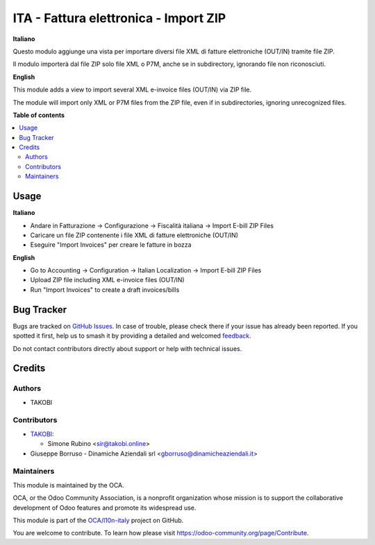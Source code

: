======================================
ITA - Fattura elettronica - Import ZIP
======================================

.. 
   !!!!!!!!!!!!!!!!!!!!!!!!!!!!!!!!!!!!!!!!!!!!!!!!!!!!
   !! This file is generated by oca-gen-addon-readme !!
   !! changes will be overwritten.                   !!
   !!!!!!!!!!!!!!!!!!!!!!!!!!!!!!!!!!!!!!!!!!!!!!!!!!!!
   !! source digest: sha256:e6d9d8149457679933ac3803a325b515ec35d031570683f60dc4c3929329101d
   !!!!!!!!!!!!!!!!!!!!!!!!!!!!!!!!!!!!!!!!!!!!!!!!!!!!

.. |badge1| image:: https://img.shields.io/badge/maturity-Beta-yellow.png
    :target: https://odoo-community.org/page/development-status
    :alt: Beta
.. |badge2| image:: https://img.shields.io/badge/licence-AGPL--3-blue.png
    :target: http://www.gnu.org/licenses/agpl-3.0-standalone.html
    :alt: License: AGPL-3
.. |badge3| image:: https://img.shields.io/badge/github-OCA%2Fl10n--italy-lightgray.png?logo=github
    :target: https://github.com/OCA/l10n-italy/tree/16.0/l10n_it_fatturapa_import_zip
    :alt: OCA/l10n-italy
.. |badge4| image:: https://img.shields.io/badge/weblate-Translate%20me-F47D42.png
    :target: https://translation.odoo-community.org/projects/l10n-italy-16-0/l10n-italy-16-0-l10n_it_fatturapa_import_zip
    :alt: Translate me on Weblate
.. |badge5| image:: https://img.shields.io/badge/runboat-Try%20me-875A7B.png
    :target: https://runboat.odoo-community.org/builds?repo=OCA/l10n-italy&target_branch=16.0
    :alt: Try me on Runboat

|badge1| |badge2| |badge3| |badge4| |badge5|

**Italiano**

Questo modulo aggiunge una vista per importare diversi file XML di
fatture elettroniche (OUT/IN) tramite file ZIP.

Il modulo importerà dal file ZIP solo file XML o P7M, anche se in
subdirectory, ignorando file non riconosciuti.

**English**

This module adds a view to import several XML e-invoice files (OUT/IN)
via ZIP file.

The module will import only XML or P7M files from the ZIP file, even if
in subdirectories, ignoring unrecognized files.

**Table of contents**

.. contents::
   :local:

Usage
=====

**Italiano**

-  Andare in Fatturazione -> Configurazione -> Fiscalità italiana ->
   Import E-bill ZIP Files
-  Caricare un file ZIP contenente i file XML di fatture elettroniche
   (OUT/IN)
-  Eseguire "Import Invoices" per creare le fatture in bozza

**English**

-  Go to Accounting -> Configuration -> Italian Localization -> Import
   E-bill ZIP Files
-  Upload ZIP file including XML e-invoice files (OUT/IN)
-  Run "Import Invoices" to create a draft invoices/bills

Bug Tracker
===========

Bugs are tracked on `GitHub Issues <https://github.com/OCA/l10n-italy/issues>`_.
In case of trouble, please check there if your issue has already been reported.
If you spotted it first, help us to smash it by providing a detailed and welcomed
`feedback <https://github.com/OCA/l10n-italy/issues/new?body=module:%20l10n_it_fatturapa_import_zip%0Aversion:%2016.0%0A%0A**Steps%20to%20reproduce**%0A-%20...%0A%0A**Current%20behavior**%0A%0A**Expected%20behavior**>`_.

Do not contact contributors directly about support or help with technical issues.

Credits
=======

Authors
-------

* TAKOBI

Contributors
------------

-  `TAKOBI <https://takobi.online>`__:

   -  Simone Rubino <sir@takobi.online>

-  Giuseppe Borruso - Dinamiche Aziendali srl
   <gborruso@dinamicheaziendali.it>

Maintainers
-----------

This module is maintained by the OCA.

.. image:: https://odoo-community.org/logo.png
   :alt: Odoo Community Association
   :target: https://odoo-community.org

OCA, or the Odoo Community Association, is a nonprofit organization whose
mission is to support the collaborative development of Odoo features and
promote its widespread use.

This module is part of the `OCA/l10n-italy <https://github.com/OCA/l10n-italy/tree/16.0/l10n_it_fatturapa_import_zip>`_ project on GitHub.

You are welcome to contribute. To learn how please visit https://odoo-community.org/page/Contribute.
